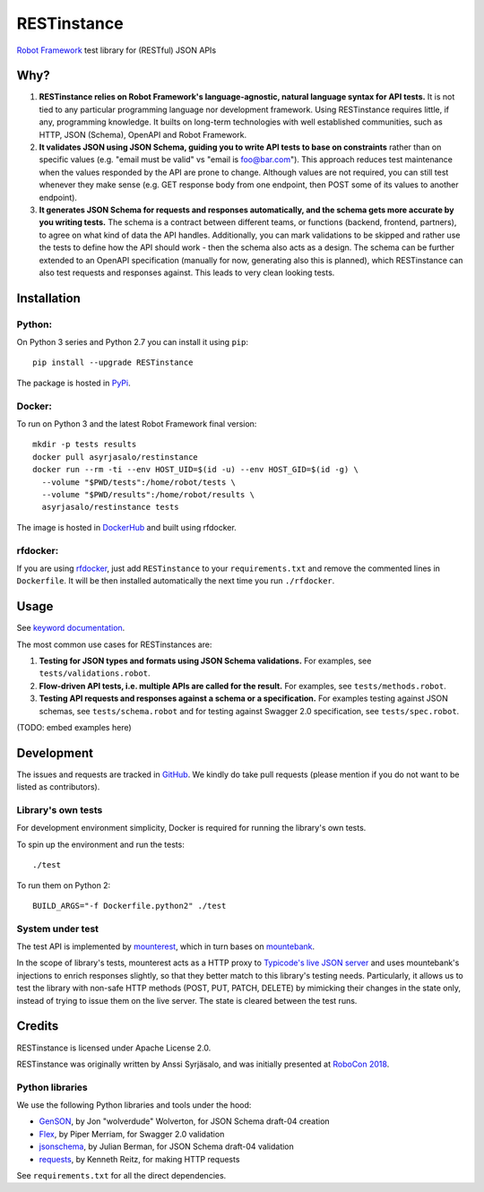 RESTinstance
============

`Robot Framework <https://robotframework.org>`__ test library for (RESTful) JSON APIs


Why?
----

1. **RESTinstance relies on Robot Framework's language-agnostic,
   natural language syntax for API tests.** It is not tied to any
   particular programming language nor development framework. Using
   RESTinstance requires little, if any, programming knowledge. It
   builts on long-term technologies with well established communities,
   such as HTTP, JSON (Schema), OpenAPI and Robot Framework.

2. **It validates JSON using JSON Schema, guiding you to write API tests
   to base on constraints** rather than on specific values (e.g. "email
   must be valid" vs "email is foo@bar.com"). This approach reduces test
   maintenance when the values responded by the API are prone to change.
   Although values are not required, you can still test whenever they
   make sense (e.g. GET response body from one endpoint, then POST some
   of its values to another endpoint).

3. **It generates JSON Schema for requests and responses automatically,
   and the schema gets more accurate by you writing tests.** The schema
   is a contract between different teams, or functions (backend,
   frontend, partners), to agree on what kind of data the API handles.
   Additionally, you can mark validations to be skipped and rather use
   the tests to define how the API should work - then the schema also
   acts as a design. The schema can be further extended to an OpenAPI
   specification (manually for now, generating also this is planned),
   which RESTinstance can also test requests and responses against.
   This leads to very clean looking tests.


Installation
------------

Python:
~~~~~~~
On Python 3 series and Python 2.7 you can install it using ``pip``:

::

    pip install --upgrade RESTinstance

The package is hosted in
`PyPi <https://pypi.python.org/pypi/RESTinstance>`__.

Docker:
~~~~~~~

To run on Python 3 and the latest Robot Framework final version:

::

   mkdir -p tests results
   docker pull asyrjasalo/restinstance
   docker run --rm -ti --env HOST_UID=$(id -u) --env HOST_GID=$(id -g) \
     --volume "$PWD/tests":/home/robot/tests \
     --volume "$PWD/results":/home/robot/results \
     asyrjasalo/restinstance tests

The image is hosted in
`DockerHub <https://hub.docker.com/r/asyrjasalo/restinstance/tags/>`__ and built using rfdocker.

rfdocker:
~~~~~~~~~
If you are using `rfdocker <https://github.com/asyrjasalo/rfdocker>`__,
just add ``RESTinstance`` to your ``requirements.txt`` and remove the
commented lines in ``Dockerfile``. It will be then installed automatically
the next time you run ``./rfdocker``.


Usage
-----

See `keyword documentation <https://asyrjasalo.github.io/RESTinstance>`__.

The most common use cases for RESTinstances are:

1. **Testing for JSON types and formats using JSON Schema validations.**
   For examples, see ``tests/validations.robot``.

2. **Flow-driven API tests, i.e. multiple APIs are called for the
   result.** For examples, see ``tests/methods.robot``.

3. **Testing API requests and responses against a schema or a
   specification.** For examples testing against JSON schemas, see
   ``tests/schema.robot`` and for testing against Swagger 2.0
   specification, see ``tests/spec.robot``.

(TODO: embed examples here)


Development
-----------

The issues and requests are tracked in
`GitHub <https://github.com/asyrjasalo/RESTinstance/issues>`__.
We kindly do take pull requests (please mention if you do not want to be
listed as contributors).

Library's own tests
~~~~~~~~~~~~~~~~~~~

For development environment simplicity, Docker is required for running
the library's own tests.

To spin up the environment and run the tests:

::

    ./test

To run them on Python 2:

::

    BUILD_ARGS="-f Dockerfile.python2" ./test

System under test
~~~~~~~~~~~~~~~~~

The test API is implemented by
`mounterest <https://github.com/asyrjasalo/mounterest>`__, which in turn
bases on `mountebank <http://www.mbtest.org>`__.

In the scope of library's tests, mounterest acts as a HTTP proxy to
`Typicode's live JSON server <jsonplaceholder.typicode.com>`__ and uses
mountebank's injections to enrich responses slightly, so that they
better match to this library's testing needs. Particularly, it allows us
to test the library with non-safe HTTP methods (POST, PUT, PATCH,
DELETE) by mimicking their changes in the state only, instead of trying
to issue them on the live server. The state is cleared between the test
runs.


Credits
-------

RESTinstance is licensed under Apache License 2.0.

RESTinstance was originally written by Anssi Syrjäsalo, and was
initially presented at `RoboCon 2018 <https://robocon.io>`__.

Python libraries
~~~~~~~~~~~~~~~~

We use the following Python libraries and tools under the hood:

-  `GenSON <https://github.com/wolverdude/GenSON>`__, by Jon
   "wolverdude" Wolverton, for JSON Schema draft-04 creation
-  `Flex <https://github.com/pipermerriam/flex>`__, by Piper Merriam,
   for Swagger 2.0 validation
-  `jsonschema <https://github.com/Julian/jsonschema>`__, by Julian
   Berman, for JSON Schema draft-04 validation
-  `requests <https://github.com/requests/requests>`__, by Kenneth
   Reitz, for making HTTP requests

See ``requirements.txt`` for all the direct dependencies.
